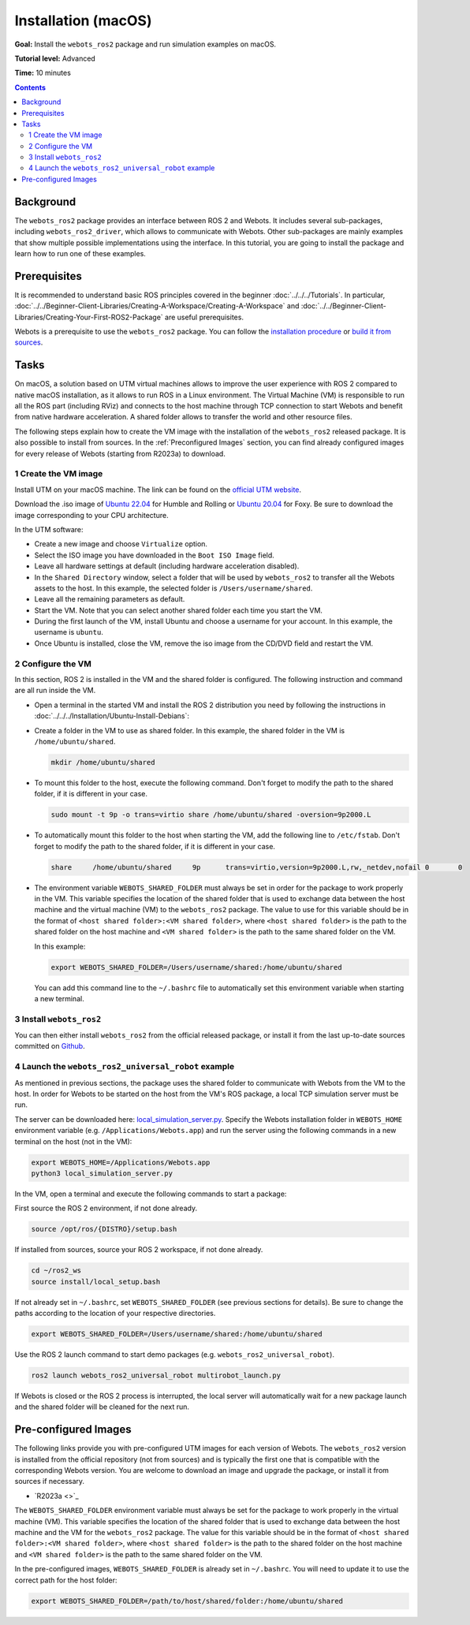 Installation (macOS)
======================================

**Goal:** Install the ``webots_ros2`` package and run simulation examples on macOS.

**Tutorial level:** Advanced

**Time:** 10 minutes

.. contents:: Contents
   :depth: 2
   :local:

Background
----------

The ``webots_ros2`` package provides an interface between ROS 2 and Webots.
It includes several sub-packages, including ``webots_ros2_driver``, which allows to communicate with Webots. 
Other sub-packages are mainly examples that show multiple possible implementations using the interface.
In this tutorial, you are going to install the package and learn how to run one of these examples.

Prerequisites
-------------

It is recommended to understand basic ROS principles covered in the beginner :doc:`../../../Tutorials`.
In particular, :doc:`../../Beginner-Client-Libraries/Creating-A-Workspace/Creating-A-Workspace` and :doc:`../../Beginner-Client-Libraries/Creating-Your-First-ROS2-Package` are useful prerequisites.

Webots is a prerequisite to use the ``webots_ros2`` package. 
You can follow the `installation procedure <https://cyberbotics.com/doc/guide/installation-procedure>`_ or `build it from sources <https://github.com/cyberbotics/webots/wiki/macOS-installation/>`_.

Tasks
-----

On macOS, a solution based on UTM virtual machines allows to improve the user experience with ROS 2 compared to native macOS installation, as it allows to run ROS in a Linux environment. 
The Virtual Machine (VM) is responsible to run all the ROS part (including RViz) and connects to the host machine through TCP connection to start Webots and benefit from native hardware acceleration. 
A shared folder allows to transfer the world and other resource files.

The following steps explain how to create the VM image with the installation of the ``webots_ros2`` released package. It is also possible to install from sources. 
In the :ref:`Preconfigured Images` section, you can find already configured images for every release of Webots (starting from R2023a) to download.

1 Create the VM image
^^^^^^^^^^^^^^^^^^^^^^

Install UTM on your macOS machine. 
The link can be found on the `official UTM website <https://mac.getutm.app/>`_.

Download the .iso image of `Ubuntu 22.04 <https://cdimage.ubuntu.com/jammy/daily-live/current/>`_ for Humble and Rolling or `Ubuntu 20.04 <https://cdimage.ubuntu.com/focal/daily-live/pending/>`_ for Foxy. 
Be sure to download the image corresponding to your CPU architecture.

In the UTM software:

* Create a new image and choose ``Virtualize`` option.
* Select the ISO image you have downloaded in the ``Boot ISO Image`` field.
* Leave all hardware settings at default (including hardware acceleration disabled).
* In the ``Shared Directory`` window, select a folder that will be used by ``webots_ros2`` to transfer all the Webots assets to the host. 
  In this example, the selected folder is ``/Users/username/shared``.
* Leave all the remaining parameters as default.
* Start the VM. 
  Note that you can select another shared folder each time you start the VM.
* During the first launch of the VM, install Ubuntu and choose a username for your account. In this example, the username is ``ubuntu``.
* Once Ubuntu is installed, close the VM, remove the iso image from the CD/DVD field and restart the VM.

2 Configure the VM
^^^^^^^^^^^^^^^^^^
In this section, ROS 2 is installed in the VM and the shared folder is configured. 
The following instruction and command are all run inside the VM.

* Open a terminal in the started VM and install the ROS 2 distribution you need by following the instructions in :doc:`../../../Installation/Ubuntu-Install-Debians`:
* Create a folder in the VM to use as shared folder. 
  In this example, the shared folder in the VM is ``/home/ubuntu/shared``.

  .. code-block:: console
      
      mkdir /home/ubuntu/shared

* To mount this folder to the host, execute the following command. 
  Don't forget to modify the path to the shared folder, if it is different in your case.

  .. code-block:: console
      
      sudo mount -t 9p -o trans=virtio share /home/ubuntu/shared -oversion=9p2000.L

* To automatically mount this folder to the host when starting the VM, add the following line to ``/etc/fstab``. 
  Don't forget to modify the path to the shared folder, if it is different in your case.
  
  .. code-block:: console
      
      share	/home/ubuntu/shared	9p	trans=virtio,version=9p2000.L,rw,_netdev,nofail	0	0

* The environment variable ``WEBOTS_SHARED_FOLDER`` must always be set in order for the package to work properly in the VM. 
  This variable specifies the location of the shared folder that is used to exchange data between the host machine and the virtual machine (VM) to the ``webots_ros2`` package. 
  The value to use for this variable should be in the format of ``<host shared folder>:<VM shared folder>``, where ``<host shared folder>`` is the path to the shared folder on the host machine and ``<VM shared folder>`` is the path to the same shared folder on the VM.

  In this example:

  .. code-block:: console

    export WEBOTS_SHARED_FOLDER=/Users/username/shared:/home/ubuntu/shared

  You can add this command line to the ``~/.bashrc`` file to automatically set this environment variable when starting a new terminal.

3 Install ``webots_ros2``
^^^^^^^^^^^^^^^^^^^^^^^^^

You can then either install ``webots_ros2`` from the official released package, or install it from the last up-to-date sources committed on `Github <https://github.com/cyberbotics/webots_ros2>`_.

.. tabs::

    .. group-tab:: Install ``webots_ros2`` distributed package

        Run the following command in the VM terminal.

        .. code-block:: console

            sudo apt-get install ros-{DISTRO}-webots-ros2

    .. group-tab:: Install ``webots_ros2`` from sources

        Install git.

        .. code-block:: console

            sudo apt-get install git

        Create a ROS 2 workspace with its ``src`` directory.

        .. code-block:: console

            mkdir -p ~/ros2_ws/src

        Source the ROS 2 environment.

        .. code-block:: console

            source /opt/ros/{DISTRO}/setup.bash

        Retrieve the sources from Github.
        
        .. code-block:: console

            cd ~/ros2_ws
            git clone --recurse-submodules https://github.com/cyberbotics/webots_ros2.git src/webots_ros2

        Install the package dependencies.

        .. code-block:: console

            sudo apt install python3-pip python3-rosdep python3-colcon-common-extensions
            sudo rosdep init && rosdep update
            rosdep install --from-paths src --ignore-src --rosdistro {DISTRO}

        Build the package using ``colcon``.

        .. code-block:: console

            colcon build

        Source this workspace.

        .. code-block:: console

            source install/local_setup.bash

4 Launch the ``webots_ros2_universal_robot`` example
^^^^^^^^^^^^^^^^^^^^^^^^^^^^^^^^^^^^^^^^^^^^^^^^^^^^

As mentioned in previous sections, the package uses the shared folder to communicate with Webots from the VM to the host. 
In order for Webots to be started on the host from the VM's ROS package, a local TCP simulation server must be run.

The server can be downloaded here: `local_simulation_server.py <https://github.com/cyberbotics/webots-server/blob/main/local_simulation_server.py>`_. 
Specify the Webots installation folder in ``WEBOTS_HOME`` environment variable (e.g. ``/Applications/Webots.app``) and run the server using the following commands in a new terminal on the host (not in the VM):

.. code-block:: console

        export WEBOTS_HOME=/Applications/Webots.app
        python3 local_simulation_server.py

In the VM, open a terminal and execute the following commands to start a package:

First source the ROS 2 environment, if not done already.

.. code-block:: console

        source /opt/ros/{DISTRO}/setup.bash

If installed from sources, source your ROS 2 workspace, if not done already.

.. code-block:: console

        cd ~/ros2_ws
        source install/local_setup.bash

If not already set in ``~/.bashrc``, set ``WEBOTS_SHARED_FOLDER`` (see previous sections for details).
Be sure to change the paths according to the location of your respective directories.

.. code-block:: console

        export WEBOTS_SHARED_FOLDER=/Users/username/shared:/home/ubuntu/shared

Use the ROS 2 launch command to start demo packages (e.g. ``webots_ros2_universal_robot``).

.. code-block:: console

        ros2 launch webots_ros2_universal_robot multirobot_launch.py

If Webots is closed or the ROS 2 process is interrupted, the local server will automatically wait for a new package launch and the shared folder will be cleaned for the next run.

.. _Preconfigured Images:

Pre-configured Images
-----------------------

The following links provide you with pre-configured UTM images for each version of Webots. 
The ``webots_ros2`` version is installed from the official repository (not from sources) and is typically the first one that is compatible with the corresponding Webots version. 
You are welcome to download an image and upgrade the package, or install it from sources if necessary.

* `R2023a <>`_

The ``WEBOTS_SHARED_FOLDER`` environment variable must always be set for the package to work properly in the virtual machine (VM). 
This variable specifies the location of the shared folder that is used to exchange data between the host machine and the VM for the ``webots_ros2`` package. 
The value for this variable should be in the format of ``<host shared folder>:<VM shared folder>``, where ``<host shared folder>`` is the path to the shared folder on the host machine and ``<VM shared folder>`` is the path to the same shared folder on the VM.

In the pre-configured images, ``WEBOTS_SHARED_FOLDER`` is already set in ``~/.bashrc``. 
You will need to update it to use the correct path for the host folder:

.. code-block:: console

    export WEBOTS_SHARED_FOLDER=/path/to/host/shared/folder:/home/ubuntu/shared